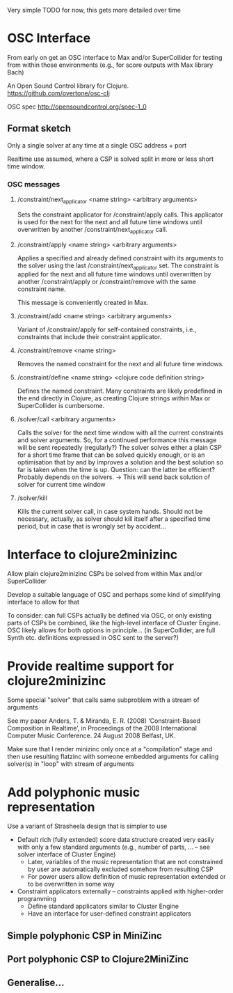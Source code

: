 
Very simple TODO for now, this gets more detailed over time 

* COMMENT Further Material/Ideas

  There are already some concrete ideas elsewhere, e.g., at 
  [[file:~/Clojure/Strajeela/Strajeela.org]]


* OSC Interface
  :LOGBOOK:
  CLOCK: [2016-07-04 Mon 10:08]--[2016-07-04 Mon 10:19] =>  0:11
  # Fixing cider-nrepl problem (with receiving OSC) -- problem solved by updating Java to version 8
  CLOCK: [2016-07-02 Sat 22:25]--[2016-07-02 Sat 23:35] =>  1:10
  CLOCK: [2016-07-02 Sat 21:00]--[2016-07-02 Sat 22:20] =>  1:20
  CLOCK: [2016-07-02 Sat 15:13]--[2016-07-02 Sat 16:00] =>  0:47
  CLOCK: [2016-06-30 Thu 23:45]--[2016-06-30 Thu 23:58] =>  0:13
  CLOCK: [2016-06-30 Thu 16:15]--[2016-06-30 Thu 16:34] =>  0:19
  CLOCK: [2016-06-30 Thu 14:04]--[2016-06-30 Thu 15:10] =>  1:06
  CLOCK: [2016-06-30 Thu 12:34]--[2016-06-30 Thu 13:30] =>  0:56
  CLOCK: [2016-06-27 Mon 17:00]--[2016-06-27 Mon 17:30] =>  0:30
  :END:

  From early on get an OSC interface to Max and/or SuperCollider for testing from within those environments (e.g., for score outputs with Max library Bach)

  An Open Sound Control library for Clojure.
  https://github.com/overtone/osc-clj

  OSC spec
  http://opensoundcontrol.org/spec-1_0


** Format sketch

Only a single solver at any time at a single OSC address + port

Realtime use assumed, where a CSP is solved split in more or less short time window. 


*** OSC messages

**** /constraint/next_applicator <name string> <arbitrary arguments>

     Sets the constraint applicator for /constraint/apply calls. This applicator is used for the next for the next and all future time windows until overwritten by another /constraint/next_applicator call.


**** /constraint/apply <name string> <arbitrary arguments>

     Applies a specified and already defined constraint with its arguments to the solver using the last /constraint/next_applicator set. The constraint is applied for the next and all future time windows until overwritten by another /constraint/apply or /constraint/remove with the same constraint name.

     This message is conveniently created in Max.


**** /constraint/add <name string> <arbitrary arguments>

     Variant of /constraint/apply for self-contained constraints, i.e., constraints that include their constraint applicator.


**** /constraint/remove <name string>
  Removes the named constraint for the next and all future time windows.


**** /constraint/define <name string> <clojure code definition string>
  Defines the named constraint. Many constraints are likely predefined in the end directly in Clojure, as creating Clojure strings within Max or SuperCollider is cumbersome.


**** /solver/call <arbitrary arguments>
  Calls the solver for the next time window with all the current constraints and solver arguments. So, for a continued performance this message will be sent repeatedly (regularly?) 
  The solver solves either a plain CSP for a short time frame that can be solved quickly enough, or is an optimisation that by and by improves a solution and the best solution so far is taken when the time is up. Question: can the latter be efficient? Probably depends on the solvers. 
  -> This will send back solution of solver for current time window 


**** /solver/kill
  Kills the current solver call, in case system hands. Should not be necessary, actually, as solver should kill itself after a specified time period, but in case that is wrongly set by accident...



* Interface to clojure2minizinc 

  Allow plain clojure2minizinc CSPs be solved from within Max and/or SuperCollider 
  
  Develop a suitable language of OSC and perhaps some kind of simplifying interface to allow for that

  To consider: can full CSPs actually be defined via OSC, or only existing parts of CSPs be combined, like the high-level interface of Cluster Engine. OSC likely allows for both options in principle... (in SuperCollider, are full Synth etc. definitions expressed in OSC sent to the server?)



* Provide realtime support for clojure2minizinc

  Some special "solver" that calls same subproblem with a stream of arguments  

  See my paper 
  Anders, T. & Miranda, E. R. (2008) ‘Constraint-Based Composition in Realtime’, in Proceedings of the 2008 International Computer Music Conference. 24 August 2008 Belfast, UK.

  Make sure that I render minizinc only once at a "compilation" stage and then use resulting flatzinc with someone embedded arguments for calling solver(s) in "loop" with stream of arguments


* Add polyphonic music representation

  Use a variant of Strasheela design that is simpler to use
  - Default rich (fully extended) score data structure created very easily with only a few standard arguments (e.g., number of parts, ... -- see solver interface of Cluster Engine)
    - Later, variables of the music representation that are not constrained by user are automatically excluded somehow from resulting CSP
    - For power users allow definition of music representation extended or to be overwritten in some way
  - Constraint applicators externally -- constraints applied with higher-order programming
    - Define standard applicators similar to Cluster Engine
    - Have an interface for user-defined constraint applicators 


** Simple polyphonic CSP in MiniZinc
   :LOGBOOK:
   CLOCK: [2016-07-04 Mon 15:36]--[2016-07-04 Mon 16:18] =>  0:42
   CLOCK: [2016-07-04 Mon 13:18]--[2016-07-04 Mon 14:20] =>  1:02
   CLOCK: [2016-07-04 Mon 11:43]--[2016-07-04 Mon 12:08] =>  0:25
   CLOCK: [2016-07-04 Mon 10:45]--[2016-07-04 Mon 11:08] =>  0:23
   # Update MiniZinc
   CLOCK: [2016-07-04 Mon 10:34]--[2016-07-04 Mon 10:44] =>  0:10
   :END:


** Port polyphonic CSP to Clojure2MiniZinc
   :LOGBOOK:
   CLOCK: [2016-07-07 Thu 19:13]
   CLOCK: [2016-07-07 Thu 17:40]--[2016-07-07 Thu 18:15] =>  0:35
   CLOCK: [2016-07-07 Thu 15:18]--[2016-07-07 Thu 16:30] =>  1:12
   CLOCK: [2016-07-07 Thu 14:10]--[2016-07-07 Thu 14:59] =>  0:49
   CLOCK: [2016-07-07 Thu 12:41]--[2016-07-07 Thu 13:15] =>  0:34
   CLOCK: [2016-07-07 Thu 12:17]--[2016-07-07 Thu 12:38] =>  0:21
   :END:


** Generalise...






  







